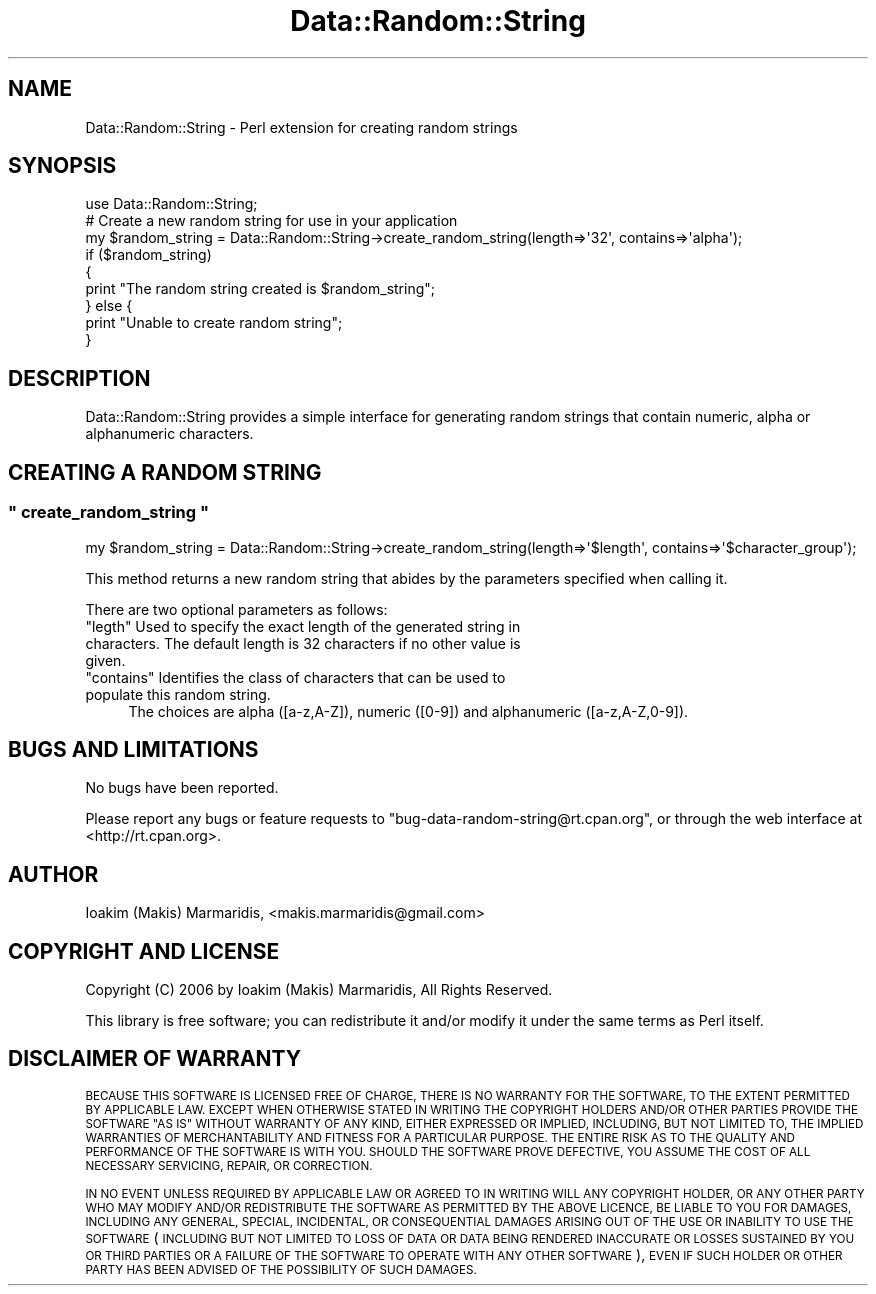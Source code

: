 .\" Automatically generated by Pod::Man 4.14 (Pod::Simple 3.40)
.\"
.\" Standard preamble:
.\" ========================================================================
.de Sp \" Vertical space (when we can't use .PP)
.if t .sp .5v
.if n .sp
..
.de Vb \" Begin verbatim text
.ft CW
.nf
.ne \\$1
..
.de Ve \" End verbatim text
.ft R
.fi
..
.\" Set up some character translations and predefined strings.  \*(-- will
.\" give an unbreakable dash, \*(PI will give pi, \*(L" will give a left
.\" double quote, and \*(R" will give a right double quote.  \*(C+ will
.\" give a nicer C++.  Capital omega is used to do unbreakable dashes and
.\" therefore won't be available.  \*(C` and \*(C' expand to `' in nroff,
.\" nothing in troff, for use with C<>.
.tr \(*W-
.ds C+ C\v'-.1v'\h'-1p'\s-2+\h'-1p'+\s0\v'.1v'\h'-1p'
.ie n \{\
.    ds -- \(*W-
.    ds PI pi
.    if (\n(.H=4u)&(1m=24u) .ds -- \(*W\h'-12u'\(*W\h'-12u'-\" diablo 10 pitch
.    if (\n(.H=4u)&(1m=20u) .ds -- \(*W\h'-12u'\(*W\h'-8u'-\"  diablo 12 pitch
.    ds L" ""
.    ds R" ""
.    ds C` ""
.    ds C' ""
'br\}
.el\{\
.    ds -- \|\(em\|
.    ds PI \(*p
.    ds L" ``
.    ds R" ''
.    ds C`
.    ds C'
'br\}
.\"
.\" Escape single quotes in literal strings from groff's Unicode transform.
.ie \n(.g .ds Aq \(aq
.el       .ds Aq '
.\"
.\" If the F register is >0, we'll generate index entries on stderr for
.\" titles (.TH), headers (.SH), subsections (.SS), items (.Ip), and index
.\" entries marked with X<> in POD.  Of course, you'll have to process the
.\" output yourself in some meaningful fashion.
.\"
.\" Avoid warning from groff about undefined register 'F'.
.de IX
..
.nr rF 0
.if \n(.g .if rF .nr rF 1
.if (\n(rF:(\n(.g==0)) \{\
.    if \nF \{\
.        de IX
.        tm Index:\\$1\t\\n%\t"\\$2"
..
.        if !\nF==2 \{\
.            nr % 0
.            nr F 2
.        \}
.    \}
.\}
.rr rF
.\" ========================================================================
.\"
.IX Title "Data::Random::String 3"
.TH Data::Random::String 3 "2007-01-05" "perl v5.32.0" "User Contributed Perl Documentation"
.\" For nroff, turn off justification.  Always turn off hyphenation; it makes
.\" way too many mistakes in technical documents.
.if n .ad l
.nh
.SH "NAME"
Data::Random::String \- Perl extension for creating random strings
.SH "SYNOPSIS"
.IX Header "SYNOPSIS"
.Vb 1
\&  use Data::Random::String;
\&
\&  # Create a new random string for use in your application
\&  my $random_string = Data::Random::String\->create_random_string(length=>\*(Aq32\*(Aq, contains=>\*(Aqalpha\*(Aq);
\&
\&  if ($random_string)
\&  {
\&        print "The random string created is $random_string";
\&  } else {
\&        print "Unable to create random string";
\&  }
.Ve
.SH "DESCRIPTION"
.IX Header "DESCRIPTION"
Data::Random::String provides a simple interface for generating random
strings that contain numeric, alpha or alphanumeric characters.
.SH "CREATING A RANDOM STRING"
.IX Header "CREATING A RANDOM STRING"
.ie n .SS """ create_random_string """
.el .SS "\f(CW create_random_string \fP"
.IX Subsection " create_random_string "
.Vb 1
\&  my $random_string = Data::Random::String\->create_random_string(length=>\*(Aq$length\*(Aq, contains=>\*(Aq$character_group\*(Aq);
.Ve
.PP
This method returns a new random string that abides by the parameters specified
when calling it.
.PP
There are two optional parameters as follows:
.ie n .IP """legth"" Used to specify the exact length of the generated string in characters. The default length is 32 characters if no other value is given." 4
.el .IP "\f(CWlegth\fR Used to specify the exact length of the generated string in characters. The default length is 32 characters if no other value is given." 4
.IX Item "legth Used to specify the exact length of the generated string in characters. The default length is 32 characters if no other value is given."
.PD 0
.ie n .IP """contains"" Identifies the class of characters that can be used to populate this random string." 4
.el .IP "\f(CWcontains\fR Identifies the class of characters that can be used to populate this random string." 4
.IX Item "contains Identifies the class of characters that can be used to populate this random string."
.PD
The choices are alpha ([a\-z,A\-Z]), numeric ([0\-9]) and alphanumeric ([a\-z,A\-Z,0\-9]).
.SH "BUGS AND LIMITATIONS"
.IX Header "BUGS AND LIMITATIONS"
No bugs have been reported.
.PP
Please report any bugs or feature requests to
\&\f(CW\*(C`bug\-data\-random\-string@rt.cpan.org\*(C'\fR, or through the web interface at
<http://rt.cpan.org>.
.SH "AUTHOR"
.IX Header "AUTHOR"
Ioakim (Makis) Marmaridis, <makis.marmaridis@gmail.com>
.SH "COPYRIGHT AND LICENSE"
.IX Header "COPYRIGHT AND LICENSE"
Copyright (C) 2006 by Ioakim (Makis) Marmaridis, All Rights Reserved.
.PP
This library is free software; you can redistribute it and/or modify
it under the same terms as Perl itself.
.SH "DISCLAIMER OF WARRANTY"
.IX Header "DISCLAIMER OF WARRANTY"
\&\s-1BECAUSE THIS SOFTWARE IS LICENSED FREE OF CHARGE, THERE IS NO WARRANTY
FOR THE SOFTWARE, TO THE EXTENT PERMITTED BY APPLICABLE LAW. EXCEPT WHEN
OTHERWISE STATED IN WRITING THE COPYRIGHT HOLDERS AND/OR OTHER PARTIES
PROVIDE THE SOFTWARE \*(L"AS IS\*(R" WITHOUT WARRANTY OF ANY KIND, EITHER
EXPRESSED OR IMPLIED, INCLUDING, BUT NOT LIMITED TO, THE IMPLIED
WARRANTIES OF MERCHANTABILITY AND FITNESS FOR A PARTICULAR PURPOSE. THE
ENTIRE RISK AS TO THE QUALITY AND PERFORMANCE OF THE SOFTWARE IS WITH
YOU. SHOULD THE SOFTWARE PROVE DEFECTIVE, YOU ASSUME THE COST OF ALL
NECESSARY SERVICING, REPAIR, OR CORRECTION.\s0
.PP
\&\s-1IN NO EVENT UNLESS REQUIRED BY APPLICABLE LAW OR AGREED TO IN WRITING
WILL ANY COPYRIGHT HOLDER, OR ANY OTHER PARTY WHO MAY MODIFY AND/OR
REDISTRIBUTE THE SOFTWARE AS PERMITTED BY THE ABOVE LICENCE, BE
LIABLE TO YOU FOR DAMAGES, INCLUDING ANY GENERAL, SPECIAL, INCIDENTAL,
OR CONSEQUENTIAL DAMAGES ARISING OUT OF THE USE OR INABILITY TO USE
THE SOFTWARE\s0 (\s-1INCLUDING BUT NOT LIMITED TO LOSS OF DATA OR DATA BEING
RENDERED INACCURATE OR LOSSES SUSTAINED BY YOU OR THIRD PARTIES OR A
FAILURE OF THE SOFTWARE TO OPERATE WITH ANY OTHER SOFTWARE\s0), \s-1EVEN IF
SUCH HOLDER OR OTHER PARTY HAS BEEN ADVISED OF THE POSSIBILITY OF
SUCH DAMAGES.\s0
